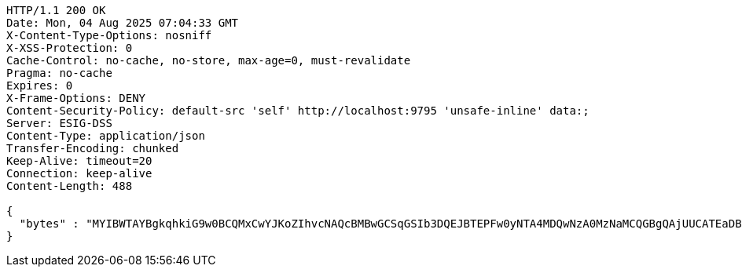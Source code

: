 [source,http,options="nowrap"]
----
HTTP/1.1 200 OK
Date: Mon, 04 Aug 2025 07:04:33 GMT
X-Content-Type-Options: nosniff
X-XSS-Protection: 0
Cache-Control: no-cache, no-store, max-age=0, must-revalidate
Pragma: no-cache
Expires: 0
X-Frame-Options: DENY
Content-Security-Policy: default-src 'self' http://localhost:9795 'unsafe-inline' data:;
Server: ESIG-DSS
Content-Type: application/json
Transfer-Encoding: chunked
Keep-Alive: timeout=20
Connection: keep-alive
Content-Length: 488

{
  "bytes" : "MYIBWTAYBgkqhkiG9w0BCQMxCwYJKoZIhvcNAQcBMBwGCSqGSIb3DQEJBTEPFw0yNTA4MDQwNzA0MzNaMCQGBgQAjUUCATEaDBhhcHBsaWNhdGlvbi9vY3RldC1zdHJlYW0wKwYJKoZIhvcNAQk0MR4wHDALBglghkgBZQMEAgGhDQYJKoZIhvcNAQELBQAwLwYJKoZIhvcNAQkEMSIEIJHAxzmY8GYVX7g4boQnghEUZmKUx+CY+EZn1VYt9UPYMIGaBgsqhkiG9w0BCRACLzGBijCBhzCBhDCBgQQgE6HOEglWOpAszskn8Np+VVOUfWtXhb++5o6+N1GeR5QwXTBYpFYwVDEUMBIGA1UEAwwLc2VsZi1zaWduZWQxHDAaBgNVBAoME0V1cm9wZWFuIENvbW1pc3Npb24xETAPBgNVBAsMCFBLSS1URVNUMQswCQYDVQQGEwJFVQIBAQ=="
}
----